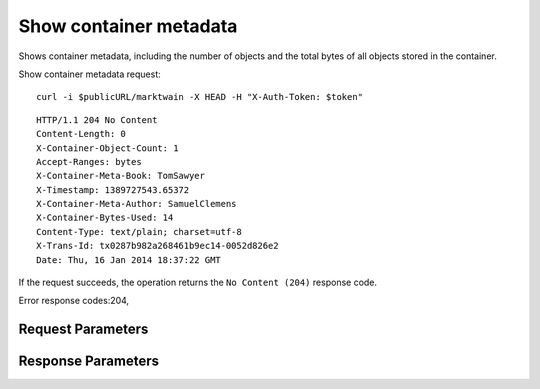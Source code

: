 
Show container metadata
=======================

.. rest_method::  HEAD /v1/{account}/{container}

Shows container metadata, including the number of objects and the total bytes of all objects stored in the container.

Show container metadata request:

::

   curl -i $publicURL/marktwain -X HEAD -H "X-Auth-Token: $token"




::

   HTTP/1.1 204 No Content
   Content-Length: 0
   X-Container-Object-Count: 1
   Accept-Ranges: bytes
   X-Container-Meta-Book: TomSawyer
   X-Timestamp: 1389727543.65372
   X-Container-Meta-Author: SamuelClemens
   X-Container-Bytes-Used: 14
   Content-Type: text/plain; charset=utf-8
   X-Trans-Id: tx0287b982a268461b9ec14-0052d826e2
   Date: Thu, 16 Jan 2014 18:37:22 GMT


If the request succeeds, the operation returns the ``No Content
(204)`` response code.

Error response codes:204,


Request Parameters
------------------

.. rest_parameters:: parameters.yaml

   - account: account
   - container: container
   - X-Auth-Token: X-Auth-Token
   - X-Newest: X-Newest
   - X-Container-Meta-Temp-URL-Key: X-Container-Meta-Temp-URL-Key
   - X-Container-Meta-Temp-URL-Key-2: X-Container-Meta-Temp-URL-Key-2
   - X-Trans-Id-Extra: X-Trans-Id-Extra



Response Parameters
-------------------

.. rest_parameters:: parameters.yaml

   - X-Container-Sync-Key: X-Container-Sync-Key
   - X-Container-Meta-name: X-Container-Meta-name
   - Content-Length: Content-Length
   - X-Container-Object-Count: X-Container-Object-Count
   - X-Container-Write: X-Container-Write
   - X-Container-Meta-Quota-Count: X-Container-Meta-Quota-Count
   - Accept-Ranges: Accept-Ranges
   - X-Container-Read: X-Container-Read
   - X-Container-Meta-Access-Control-Expose-Headers: X-Container-Meta-Access-Control-Expose-Headers
   - X-Container-Meta-Temp-URL-Key: X-Container-Meta-Temp-URL-Key
   - X-Container-Bytes-Used: X-Container-Bytes-Used
   - X-Container-Meta-Temp-URL-Key-2: X-Container-Meta-Temp-URL-Key-2
   - X-Timestamp: X-Timestamp
   - X-Container-Meta-Access-Control-Allow-Origin: X-Container-Meta-Access-Control-Allow-Origin
   - X-Container-Meta-Access-Control-Max-Age: X-Container-Meta-Access-Control-Max-Age
   - Date: Date
   - X-Trans-Id: X-Trans-Id
   - X-Container-Sync-To: X-Container-Sync-To
   - Content-Type: Content-Type
   - X-Container-Meta-Quota-Bytes: X-Container-Meta-Quota-Bytes
   - X-Versions-Location: X-Versions-Location





